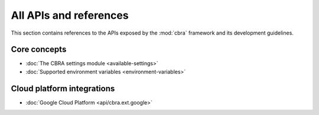 .. _ref-intro:

=======================
All APIs and references
=======================
This section contains references to the APIs exposed by the :mod:`cbra`
framework and its development guidelines.

Core concepts
=============
* :doc:`The CBRA settings module <available-settings>`
* :doc:`Supported environment variables <environment-variables>`


Cloud platform integrations
===========================
* :doc:`Google Cloud Platform <api/cbra.ext.google>`
